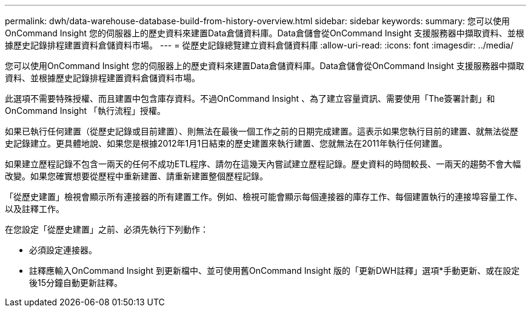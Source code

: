 ---
permalink: dwh/data-warehouse-database-build-from-history-overview.html 
sidebar: sidebar 
keywords:  
summary: 您可以使用OnCommand Insight 您的伺服器上的歷史資料來建置Data倉儲資料庫。Data倉儲會從OnCommand Insight 支援服務器中擷取資料、並根據歷史記錄排程建置資料倉儲資料市場。 
---
= 從歷史記錄總覽建立資料倉儲資料庫
:allow-uri-read: 
:icons: font
:imagesdir: ../media/


[role="lead"]
您可以使用OnCommand Insight 您的伺服器上的歷史資料來建置Data倉儲資料庫。Data倉儲會從OnCommand Insight 支援服務器中擷取資料、並根據歷史記錄排程建置資料倉儲資料市場。

此選項不需要特殊授權、而且建置中包含庫存資料。不過OnCommand Insight 、為了建立容量資訊、需要使用「The簽署計劃」和OnCommand Insight 「執行流程」授權。

如果已執行任何建置（從歷史記錄或目前建置）、則無法在最後一個工作之前的日期完成建置。這表示如果您執行目前的建置、就無法從歷史記錄建立。更具體地說、如果您是根據2012年1月1日結束的歷史建置來執行建置、您就無法在2011年執行任何建置。

如果建立歷程記錄不包含一兩天的任何不成功ETL程序、請勿在這幾天內嘗試建立歷程記錄。歷史資料的時間較長、一兩天的趨勢不會大幅改變。如果您確實想要從歷程中重新建置、請重新建置整個歷程記錄。

「從歷史建置」檢視會顯示所有連接器的所有建置工作。例如、檢視可能會顯示每個連接器的庫存工作、每個建置執行的連接埠容量工作、以及註釋工作。

在您設定「從歷史建置」之前、必須先執行下列動作：

* 必須設定連接器。
* 註釋應輸入OnCommand Insight 到更新檔中、並可使用舊OnCommand Insight 版的「更新DWH註釋」選項*手動更新、或在設定後15分鐘自動更新註釋。

